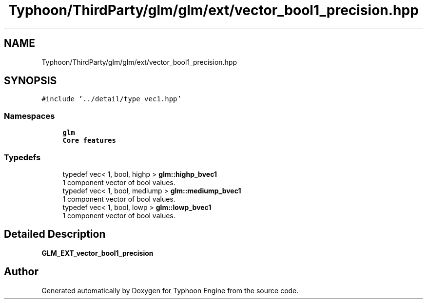 .TH "Typhoon/ThirdParty/glm/glm/ext/vector_bool1_precision.hpp" 3 "Sat Jul 20 2019" "Version 0.1" "Typhoon Engine" \" -*- nroff -*-
.ad l
.nh
.SH NAME
Typhoon/ThirdParty/glm/glm/ext/vector_bool1_precision.hpp
.SH SYNOPSIS
.br
.PP
\fC#include '\&.\&./detail/type_vec1\&.hpp'\fP
.br

.SS "Namespaces"

.in +1c
.ti -1c
.RI " \fBglm\fP"
.br
.RI "\fBCore features\fP "
.in -1c
.SS "Typedefs"

.in +1c
.ti -1c
.RI "typedef vec< 1, bool, highp > \fBglm::highp_bvec1\fP"
.br
.RI "1 component vector of bool values\&. "
.ti -1c
.RI "typedef vec< 1, bool, mediump > \fBglm::mediump_bvec1\fP"
.br
.RI "1 component vector of bool values\&. "
.ti -1c
.RI "typedef vec< 1, bool, lowp > \fBglm::lowp_bvec1\fP"
.br
.RI "1 component vector of bool values\&. "
.in -1c
.SH "Detailed Description"
.PP 
\fBGLM_EXT_vector_bool1_precision\fP 
.SH "Author"
.PP 
Generated automatically by Doxygen for Typhoon Engine from the source code\&.
